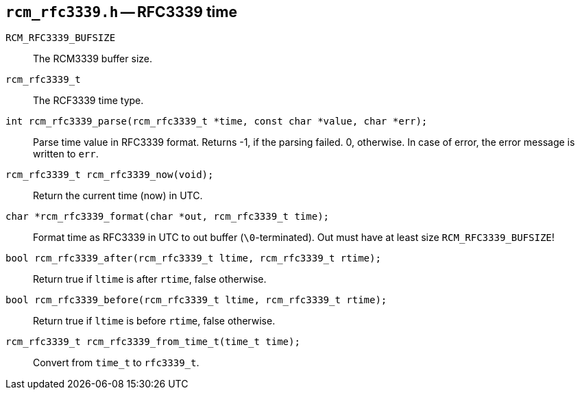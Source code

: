 [[rcm_rfc3339.h]]
== `rcm_rfc3339.h` -- RFC3339 time

`RCM_RFC3339_BUFSIZE`::

The RCM3339 buffer size.

`rcm_rfc3339_t`::

The RCF3339 time type.

`int rcm_rfc3339_parse(rcm_rfc3339_t *time, const char *value, char *err);`::

Parse time value in RFC3339 format.
Returns -1, if the parsing failed. 0, otherwise.
In case of error, the error message is written to `err`.

`rcm_rfc3339_t rcm_rfc3339_now(void);`::
Return the current time (now) in UTC.

`char *rcm_rfc3339_format(char *out, rcm_rfc3339_t time);`::
Format time as RFC3339 in UTC to out buffer (`\0`-terminated).
Out must have at least size `RCM_RFC3339_BUFSIZE`!

`bool rcm_rfc3339_after(rcm_rfc3339_t ltime, rcm_rfc3339_t rtime);`::
Return true if `ltime` is after `rtime`, false otherwise.

`bool rcm_rfc3339_before(rcm_rfc3339_t ltime, rcm_rfc3339_t rtime);`::
Return true if `ltime` is before `rtime`, false otherwise.

`rcm_rfc3339_t rcm_rfc3339_from_time_t(time_t time);`::
Convert from `time_t` to `rfc3339_t`.
